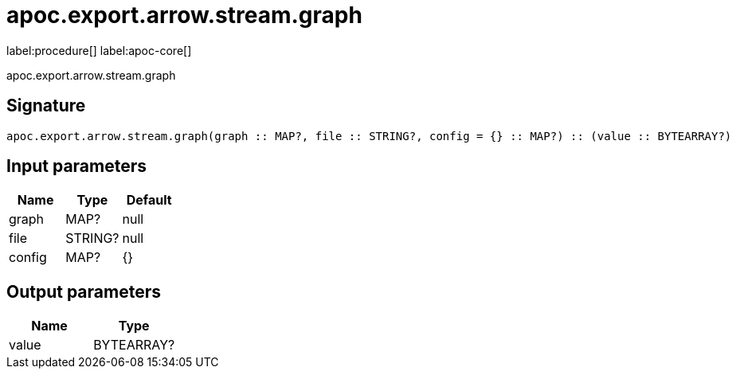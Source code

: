////
This file is generated by DocsTest, so don't change it!
////

= apoc.export.arrow.stream.graph
:description: This section contains reference documentation for the apoc.export.arrow.stream.graph procedure.

label:procedure[] label:apoc-core[]

[.emphasis]
apoc.export.arrow.stream.graph

== Signature

[source]
----
apoc.export.arrow.stream.graph(graph :: MAP?, file :: STRING?, config = {} :: MAP?) :: (value :: BYTEARRAY?)
----

== Input parameters
[.procedures, opts=header]
|===
| Name | Type | Default 
|graph|MAP?|null
|file|STRING?|null
|config|MAP?|{}
|===

== Output parameters
[.procedures, opts=header]
|===
| Name | Type 
|value|BYTEARRAY?
|===


